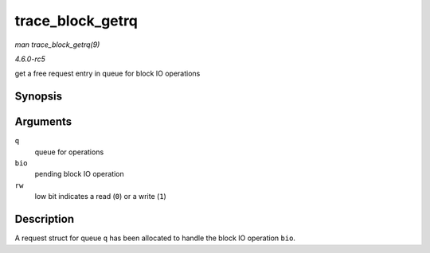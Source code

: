.. -*- coding: utf-8; mode: rst -*-

.. _API-trace-block-getrq:

=================
trace_block_getrq
=================

*man trace_block_getrq(9)*

*4.6.0-rc5*

get a free request entry in queue for block IO operations


Synopsis
========

.. c:function:: void trace_block_getrq( struct request_queue * q, struct bio * bio, int rw )

Arguments
=========

``q``
    queue for operations

``bio``
    pending block IO operation

``rw``
    low bit indicates a read (``0``) or a write (``1``)


Description
===========

A request struct for queue ``q`` has been allocated to handle the block
IO operation ``bio``.


.. ------------------------------------------------------------------------------
.. This file was automatically converted from DocBook-XML with the dbxml
.. library (https://github.com/return42/sphkerneldoc). The origin XML comes
.. from the linux kernel, refer to:
..
.. * https://github.com/torvalds/linux/tree/master/Documentation/DocBook
.. ------------------------------------------------------------------------------
